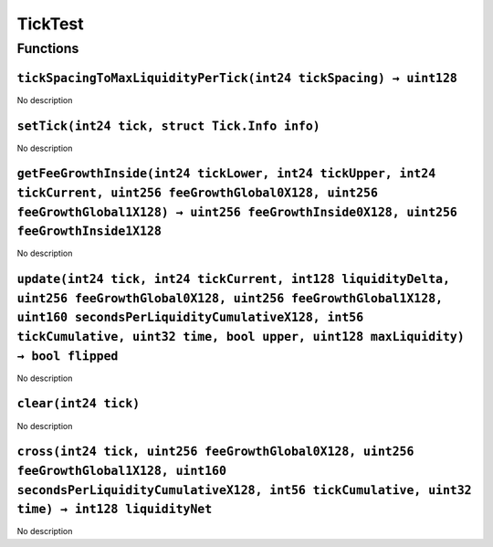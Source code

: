 TickTest
========

Functions
---------

``tickSpacingToMaxLiquidityPerTick(int24 tickSpacing) → uint128``
~~~~~~~~~~~~~~~~~~~~~~~~~~~~~~~~~~~~~~~~~~~~~~~~~~~~~~~~~~~~~~~~~

No description

``setTick(int24 tick, struct Tick.Info info)``
~~~~~~~~~~~~~~~~~~~~~~~~~~~~~~~~~~~~~~~~~~~~~~

No description

``getFeeGrowthInside(int24 tickLower, int24 tickUpper, int24 tickCurrent, uint256 feeGrowthGlobal0X128, uint256 feeGrowthGlobal1X128) → uint256 feeGrowthInside0X128, uint256 feeGrowthInside1X128``
~~~~~~~~~~~~~~~~~~~~~~~~~~~~~~~~~~~~~~~~~~~~~~~~~~~~~~~~~~~~~~~~~~~~~~~~~~~~~~~~~~~~~~~~~~~~~~~~~~~~~~~~~~~~~~~~~~~~~~~~~~~~~~~~~~~~~~~~~~~~~~~~~~~~~~~~~~~~~~~~~~~~~~~~~~~~~~~~~~~~~~~~~~~~~~~~~~~~

No description

``update(int24 tick, int24 tickCurrent, int128 liquidityDelta, uint256 feeGrowthGlobal0X128, uint256 feeGrowthGlobal1X128, uint160 secondsPerLiquidityCumulativeX128, int56 tickCumulative, uint32 time, bool upper, uint128 maxLiquidity) → bool flipped``
~~~~~~~~~~~~~~~~~~~~~~~~~~~~~~~~~~~~~~~~~~~~~~~~~~~~~~~~~~~~~~~~~~~~~~~~~~~~~~~~~~~~~~~~~~~~~~~~~~~~~~~~~~~~~~~~~~~~~~~~~~~~~~~~~~~~~~~~~~~~~~~~~~~~~~~~~~~~~~~~~~~~~~~~~~~~~~~~~~~~~~~~~~~~~~~~~~~~~~~~~~~~~~~~~~~~~~~~~~~~~~~~~~~~~~~~~~~~~~~~~~~~~~~~~~~

No description

``clear(int24 tick)``
~~~~~~~~~~~~~~~~~~~~~

No description

``cross(int24 tick, uint256 feeGrowthGlobal0X128, uint256 feeGrowthGlobal1X128, uint160 secondsPerLiquidityCumulativeX128, int56 tickCumulative, uint32 time) → int128 liquidityNet``
~~~~~~~~~~~~~~~~~~~~~~~~~~~~~~~~~~~~~~~~~~~~~~~~~~~~~~~~~~~~~~~~~~~~~~~~~~~~~~~~~~~~~~~~~~~~~~~~~~~~~~~~~~~~~~~~~~~~~~~~~~~~~~~~~~~~~~~~~~~~~~~~~~~~~~~~~~~~~~~~~~~~~~~~~~~~~~~~~~~~~

No description
